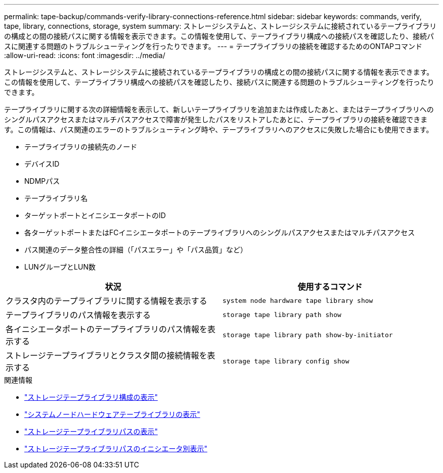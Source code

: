 ---
permalink: tape-backup/commands-verify-library-connections-reference.html 
sidebar: sidebar 
keywords: commands, verify, tape, library, connections, storage, system 
summary: ストレージシステムと、ストレージシステムに接続されているテープライブラリの構成との間の接続パスに関する情報を表示できます。この情報を使用して、テープライブラリ構成への接続パスを確認したり、接続パスに関連する問題のトラブルシューティングを行ったりできます。 
---
= テープライブラリの接続を確認するためのONTAPコマンド
:allow-uri-read: 
:icons: font
:imagesdir: ../media/


[role="lead"]
ストレージシステムと、ストレージシステムに接続されているテープライブラリの構成との間の接続パスに関する情報を表示できます。この情報を使用して、テープライブラリ構成への接続パスを確認したり、接続パスに関連する問題のトラブルシューティングを行ったりできます。

テープライブラリに関する次の詳細情報を表示して、新しいテープライブラリを追加または作成したあと、またはテープライブラリへのシングルパスアクセスまたはマルチパスアクセスで障害が発生したパスをリストアしたあとに、テープライブラリの接続を確認できます。この情報は、パス関連のエラーのトラブルシューティング時や、テープライブラリへのアクセスに失敗した場合にも使用できます。

* テープライブラリの接続先のノード
* デバイスID
* NDMPパス
* テープライブラリ名
* ターゲットポートとイニシエータポートのID
* 各ターゲットポートまたはFCイニシエータポートのテープライブラリへのシングルパスアクセスまたはマルチパスアクセス
* パス関連のデータ整合性の詳細（「パスエラー」や「パス品質」など）
* LUNグループとLUN数


|===
| 状況 | 使用するコマンド 


 a| 
クラスタ内のテープライブラリに関する情報を表示する
 a| 
`system node hardware tape library show`



 a| 
テープライブラリのパス情報を表示する
 a| 
`storage tape library path show`



 a| 
各イニシエータポートのテープライブラリのパス情報を表示する
 a| 
`storage tape library path show-by-initiator`



 a| 
ストレージテープライブラリとクラスタ間の接続情報を表示する
 a| 
`storage tape library config show`

|===
.関連情報
* link:https://docs.netapp.com/us-en/ontap-cli/storage-tape-library-config-show.html["ストレージテープライブラリ構成の表示"^]
* link:https://docs.netapp.com/us-en/ontap-cli//system-node-hardware-tape-library-show.html["システムノードハードウェアテープライブラリの表示"^]
* link:https://docs.netapp.com/us-en/ontap-cli//storage-tape-library-path-show.html["ストレージテープライブラリパスの表示"^]
* link:https://docs.netapp.com/us-en/ontap-cli//storage-tape-library-path-show-by-initiator.html["ストレージテープライブラリパスのイニシエータ別表示"^]

